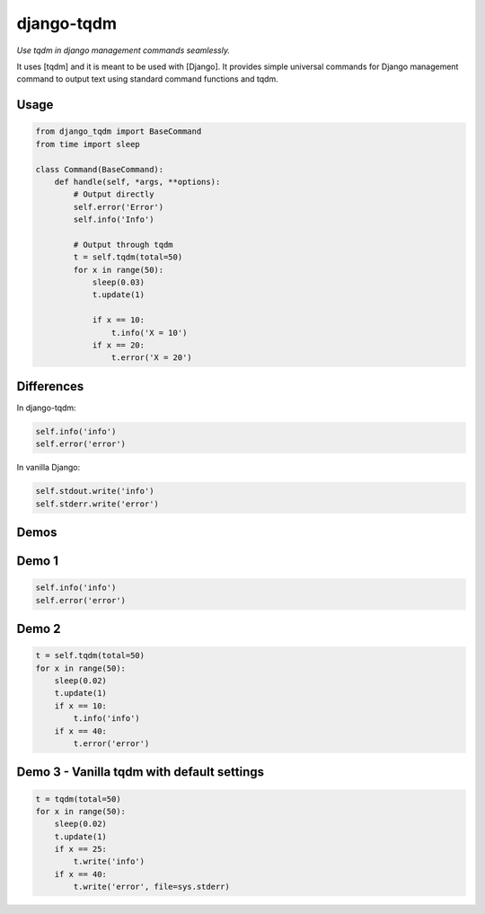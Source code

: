 django-tqdm
==============

.. image:: https://travis-ci.org/desecho/django-tqdm.svg?branch=master
    :target: https://travis-ci.org/desecho/django-tqdm

.. image:: https://codecov.io/gh/desecho/django-tqdm/branch/master/graph/badge.svg
    :target: https://codecov.io/gh/desecho/django-tqdm

.. image:: https://api.codacy.com/project/badge/Grade/fd1d71750ca8434199778c80e19b5136
    :target: https://www.codacy.com/app/desecho/django-tqdm?utm_source=github.com&amp;utm_medium=referral&amp;utm_content=desecho/django-tqdm&amp;utm_campaign=Badge_Grade

.. image:: https://requires.io/github/desecho/django-tqdm/requirements.svg?branch=master
     :target: https://requires.io/github/desecho/django-tqdm/requirements/?branch=master
     :alt: Requirements Status

*Use tqdm in django management commands seamlessly.*

It uses [tqdm] and it is meant to be used with [Django].
It provides simple universal commands for Django management command to output text using standard command functions and tqdm.

Usage
-----

.. code:: python

    from django_tqdm import BaseCommand
    from time import sleep

    class Command(BaseCommand):
        def handle(self, *args, **options):
            # Output directly
            self.error('Error')
            self.info('Info')

            # Output through tqdm
            t = self.tqdm(total=50)
            for x in range(50):
                sleep(0.03)
                t.update(1)

                if x == 10:
                    t.info('X = 10')
                if x == 20:
                    t.error('X = 20')



Differences
------------

In django-tqdm:

.. code:: python

    self.info('info')
    self.error('error')

In vanilla Django:

.. code:: python

    self.stdout.write('info')
    self.stderr.write('error')


Demos
------------

Demo 1
------------

.. code:: python

    self.info('info')
    self.error('error')

|Demo1|

Demo 2
------------

.. code:: python

    t = self.tqdm(total=50)
    for x in range(50):
        sleep(0.02)
        t.update(1)
        if x == 10:
            t.info('info')
        if x == 40:
            t.error('error')

|Demo2|

Demo 3 - Vanilla tqdm with default settings
----------------------------------------------

.. code:: python

    t = tqdm(total=50)
    for x in range(50):
        sleep(0.02)
        t.update(1)
        if x == 25:
            t.write('info')
        if x == 40:
            t.write('error', file=sys.stderr)

|Demo3|


.. |Demo1| image:: https://desecho.org/django-tqdm/demo1.gif
.. |Demo2| image:: https://desecho.org/django-tqdm/demo2.gif
.. |Demo3| image:: https://desecho.org/django-tqdm/demo3.gif

